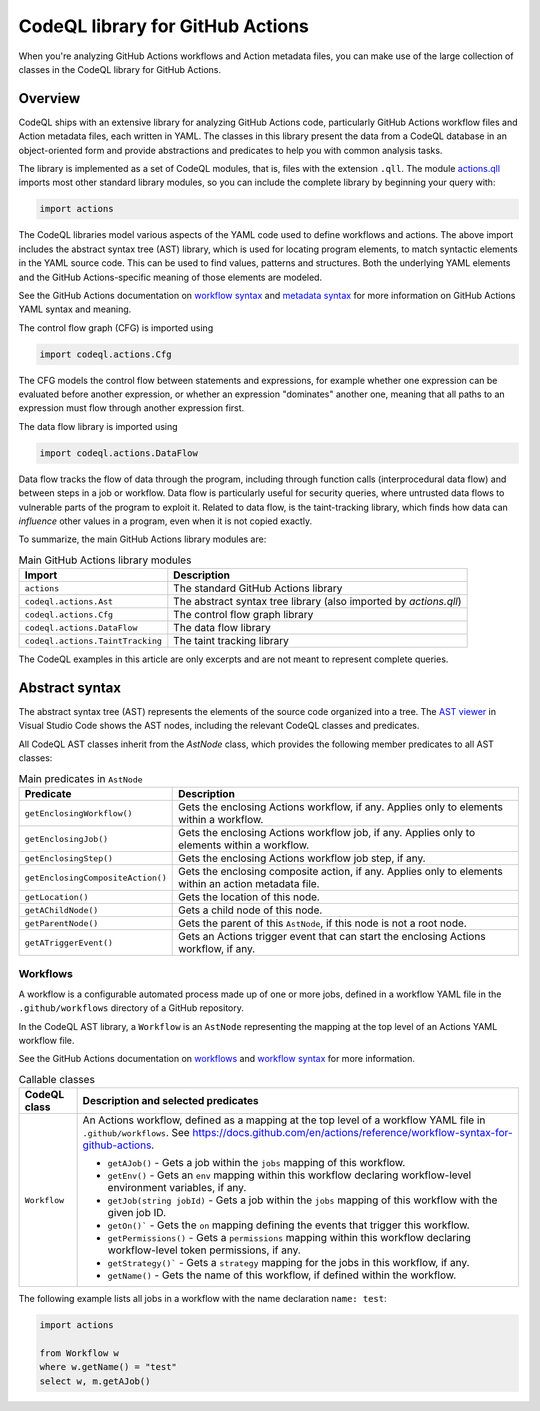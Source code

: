 .. _codeql-library-for-actions:

CodeQL library for GitHub Actions
=================================

When you're analyzing GitHub Actions workflows and Action metadata files, you can make use of the large collection of classes in the CodeQL library for GitHub Actions.

Overview
--------

CodeQL ships with an extensive library for analyzing GitHub Actions code, particularly GitHub Actions workflow files and Action metadata files, each written in YAML.
The classes in this library present the data from a CodeQL database in an object-oriented form and provide abstractions and predicates
to help you with common analysis tasks.

The library is implemented as a set of CodeQL modules, that is, files with the extension ``.qll``. The
module `actions.qll <https://github.com/github/codeql/blob/main/actions/ql/lib/actions.qll>`__ imports most other standard library modules, so you can include the complete
library by beginning your query with:

.. code-block:: ql

   import actions

The CodeQL libraries model various aspects of the YAML code used to define workflows and actions.
The above import includes the abstract syntax tree (AST) library, which is used for locating program elements, to match syntactic
elements in the YAML source code. This can be used to find values, patterns and structures.
Both the underlying YAML elements and the GitHub Actions-specific meaning of those elements are modeled.

See the GitHub Actions documentation on `workflow syntax <https://docs.github.com/en/actions/writing-workflows/workflow-syntax-for-github-actions>`__ and `metadata syntax <https://docs.github.com/en/actions/sharing-automations/creating-actions/metadata-syntax-for-github-actions>`__ for more information on GitHub Actions YAML syntax and meaning.

The control flow graph (CFG) is imported using

.. code-block:: ql

   import codeql.actions.Cfg

The CFG models the control flow between statements and expressions, for example whether one expression can
be evaluated before another expression, or whether an expression "dominates" another one, meaning that all paths to an
expression must flow through another expression first.

The data flow library is imported using 

.. code-block:: ql

   import codeql.actions.DataFlow

Data flow tracks the flow of data through the program, including through function calls (interprocedural data flow) and between steps in a job or workflow.
Data flow is particularly useful for security queries, where untrusted data flows to vulnerable parts of the program
to exploit it. Related to data flow, is the taint-tracking library, which finds how data can *influence* other values
in a program, even when it is not copied exactly.

To summarize, the main GitHub Actions library modules are:

.. list-table:: Main GitHub Actions library modules
   :header-rows: 1

   * - Import
     - Description
   * - ``actions``
     - The standard GitHub Actions library
   * - ``codeql.actions.Ast``
     - The abstract syntax tree library (also imported by `actions.qll`)
   * - ``codeql.actions.Cfg``
     - The control flow graph library
   * - ``codeql.actions.DataFlow``
     - The data flow library
   * - ``codeql.actions.TaintTracking``
     - The taint tracking library

The CodeQL examples in this article are only excerpts and are not meant to represent complete queries.

Abstract syntax
---------------

The abstract syntax tree (AST) represents the elements of the source code organized into a tree. The `AST viewer <https://docs.github.com/en/code-security/codeql-for-vs-code/using-the-advanced-functionality-of-the-codeql-for-vs-code-extension/exploring-the-structure-of-your-source-code/>`__
in Visual Studio Code shows the AST nodes, including the relevant CodeQL classes and predicates.

All CodeQL AST classes inherit from the `AstNode` class, which provides the following member predicates
to all AST classes:

.. list-table:: Main predicates in ``AstNode``
   :header-rows: 1

   * - Predicate
     - Description
   * - ``getEnclosingWorkflow()``
     - Gets the enclosing Actions workflow, if any. Applies only to elements within a workflow.
   * - ``getEnclosingJob()``
     - Gets the enclosing Actions workflow job, if any. Applies only to elements within a workflow.
   * - ``getEnclosingStep()``
     - Gets the enclosing Actions workflow job step, if any.
   * - ``getEnclosingCompositeAction()``
     - Gets the enclosing composite action, if any. Applies only to elements within an action metadata file.
   * - ``getLocation()``
     - Gets the location of this node.
   * - ``getAChildNode()``
     - Gets a child node of this node.
   * - ``getParentNode()``
     - Gets the parent of this ``AstNode``, if this node is not a root node.
   * - ``getATriggerEvent()``
     - Gets an Actions trigger event that can start the enclosing Actions workflow, if any.
     

Workflows
~~~~~~~~~

A workflow is a configurable automated process made up of one or more jobs,
defined in a workflow YAML file in the ``.github/workflows`` directory of a GitHub repository.

In the CodeQL AST library, a ``Workflow`` is an ``AstNode`` representing the mapping at the top level of an Actions YAML workflow file.

See the GitHub Actions documentation on `workflows <https://docs.github.com/en/actions/writing-workflows/about-workflows>`__ and `workflow syntax <https://docs.github.com/en/actions/writing-workflows/workflow-syntax-for-github-actions>`__ for more information.

.. list-table:: Callable classes
   :header-rows: 1

   * - CodeQL class
     - Description and selected predicates
   * - ``Workflow``
     -  An Actions workflow, defined as a mapping at the top level of a workflow YAML file in ``.github/workflows``. See https://docs.github.com/en/actions/reference/workflow-syntax-for-github-actions.

        - ``getAJob()`` - Gets a job within the ``jobs`` mapping of this workflow.
        - ``getEnv()`` - Gets an ``env`` mapping within this workflow declaring workflow-level environment variables, if any.
        - ``getJob(string jobId)`` - Gets a job within the ``jobs`` mapping of this workflow with the given job ID.
        - ``getOn()``` - Gets the ``on`` mapping defining the events that trigger this workflow.
        - ``getPermissions()`` - Gets a ``permissions`` mapping within this workflow declaring workflow-level token permissions, if any.
        - ``getStrategy()``` - Gets a ``strategy`` mapping for the jobs in this workflow, if any.
        - ``getName()`` - Gets the name of this workflow, if defined within the workflow.

The following example lists all jobs in a workflow with the name declaration ``name: test``:

.. code-block:: ql

   import actions

   from Workflow w
   where w.getName() = "test"
   select w, m.getAJob()
